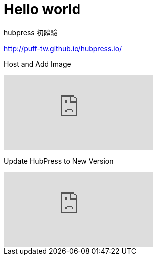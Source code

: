 = Hello world
:hp-tags: HubPress, Blog, Open Source

hubpress 初體驗

http://puff-tw.github.io/hubpress.io/


Host and Add Image

video::KoaGU91qJv8[youtube]


Update HubPress to New Version

video::KCylB780zSM[youtube]
